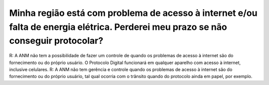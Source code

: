 ﻿Minha região está com problema de acesso à internet e/ou falta de energia elétrica. Perderei meu prazo se não conseguir protocolar?
===================================================================================================================================

R: A ANM não tem a possibilidade de fazer um controle de quando os problemas de acesso à internet são do fornecimento ou do próprio usuário. O Protocolo Digital funcionará em qualquer aparelho com acesso à internet, inclusive celulares.
R: A ANM não tem gerência e controle quando os problemas de acesso à internet são do fornecimento ou do próprio usuário, tal qual ocorria com o trânsito quando do protocolo ainda em papel, por exemplo.